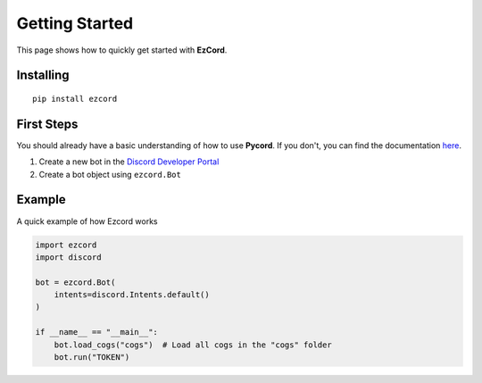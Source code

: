Getting Started
=======================
This page shows how to quickly get started with **EzCord**.

Installing
-----------
::

    pip install ezcord


First Steps
--------------
You should already have a basic understanding of how to use **Pycord**.
If you don't, you can find the documentation `here <https://docs.pycord.dev/>`_.

1. Create a new bot in the `Discord Developer Portal <https://discord.com/developers/applications/>`_
2. Create a bot object using ``ezcord.Bot``


Example
--------------
A quick example of how Ezcord works

.. code-block:: python3

    import ezcord
    import discord

    bot = ezcord.Bot(
        intents=discord.Intents.default()
    )

    if __name__ == "__main__":
        bot.load_cogs("cogs")  # Load all cogs in the "cogs" folder
        bot.run("TOKEN")
